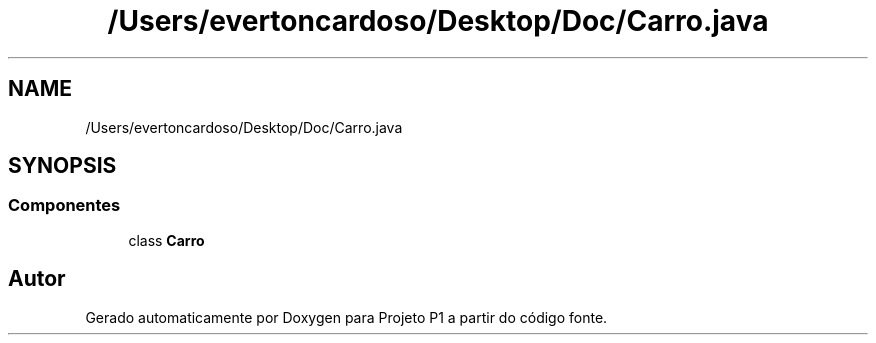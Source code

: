 .TH "/Users/evertoncardoso/Desktop/Doc/Carro.java" 3 "Quinta, 19 de Abril de 2018" "Version 1.0" "Projeto P1" \" -*- nroff -*-
.ad l
.nh
.SH NAME
/Users/evertoncardoso/Desktop/Doc/Carro.java
.SH SYNOPSIS
.br
.PP
.SS "Componentes"

.in +1c
.ti -1c
.RI "class \fBCarro\fP"
.br
.in -1c
.SH "Autor"
.PP 
Gerado automaticamente por Doxygen para Projeto P1 a partir do código fonte\&.
